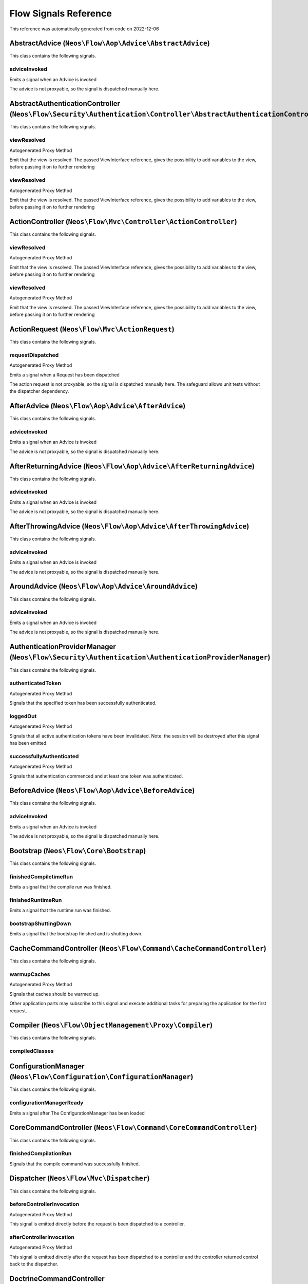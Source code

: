 .. _`Flow Signals Reference`:

Flow Signals Reference
======================

This reference was automatically generated from code on 2022-12-06


.. _`Flow Signals Reference: AbstractAdvice (``Neos\Flow\Aop\Advice\AbstractAdvice``)`:

AbstractAdvice (``Neos\Flow\Aop\Advice\AbstractAdvice``)
--------------------------------------------------------

This class contains the following signals.

adviceInvoked
^^^^^^^^^^^^^

Emits a signal when an Advice is invoked

The advice is not proxyable, so the signal is dispatched manually here.






.. _`Flow Signals Reference: AbstractAuthenticationController (``Neos\Flow\Security\Authentication\Controller\AbstractAuthenticationController``)`:

AbstractAuthenticationController (``Neos\Flow\Security\Authentication\Controller\AbstractAuthenticationController``)
--------------------------------------------------------------------------------------------------------------------

This class contains the following signals.

viewResolved
^^^^^^^^^^^^

Autogenerated Proxy Method

Emit that the view is resolved. The passed ViewInterface reference,
gives the possibility to add variables to the view,
before passing it on to further rendering

viewResolved
^^^^^^^^^^^^

Autogenerated Proxy Method

Emit that the view is resolved. The passed ViewInterface reference,
gives the possibility to add variables to the view,
before passing it on to further rendering






.. _`Flow Signals Reference: ActionController (``Neos\Flow\Mvc\Controller\ActionController``)`:

ActionController (``Neos\Flow\Mvc\Controller\ActionController``)
----------------------------------------------------------------

This class contains the following signals.

viewResolved
^^^^^^^^^^^^

Autogenerated Proxy Method

Emit that the view is resolved. The passed ViewInterface reference,
gives the possibility to add variables to the view,
before passing it on to further rendering

viewResolved
^^^^^^^^^^^^

Autogenerated Proxy Method

Emit that the view is resolved. The passed ViewInterface reference,
gives the possibility to add variables to the view,
before passing it on to further rendering






.. _`Flow Signals Reference: ActionRequest (``Neos\Flow\Mvc\ActionRequest``)`:

ActionRequest (``Neos\Flow\Mvc\ActionRequest``)
-----------------------------------------------

This class contains the following signals.

requestDispatched
^^^^^^^^^^^^^^^^^

Autogenerated Proxy Method

Emits a signal when a Request has been dispatched

The action request is not proxyable, so the signal is dispatched manually here.
The safeguard allows unit tests without the dispatcher dependency.






.. _`Flow Signals Reference: AfterAdvice (``Neos\Flow\Aop\Advice\AfterAdvice``)`:

AfterAdvice (``Neos\Flow\Aop\Advice\AfterAdvice``)
--------------------------------------------------

This class contains the following signals.

adviceInvoked
^^^^^^^^^^^^^

Emits a signal when an Advice is invoked

The advice is not proxyable, so the signal is dispatched manually here.






.. _`Flow Signals Reference: AfterReturningAdvice (``Neos\Flow\Aop\Advice\AfterReturningAdvice``)`:

AfterReturningAdvice (``Neos\Flow\Aop\Advice\AfterReturningAdvice``)
--------------------------------------------------------------------

This class contains the following signals.

adviceInvoked
^^^^^^^^^^^^^

Emits a signal when an Advice is invoked

The advice is not proxyable, so the signal is dispatched manually here.






.. _`Flow Signals Reference: AfterThrowingAdvice (``Neos\Flow\Aop\Advice\AfterThrowingAdvice``)`:

AfterThrowingAdvice (``Neos\Flow\Aop\Advice\AfterThrowingAdvice``)
------------------------------------------------------------------

This class contains the following signals.

adviceInvoked
^^^^^^^^^^^^^

Emits a signal when an Advice is invoked

The advice is not proxyable, so the signal is dispatched manually here.






.. _`Flow Signals Reference: AroundAdvice (``Neos\Flow\Aop\Advice\AroundAdvice``)`:

AroundAdvice (``Neos\Flow\Aop\Advice\AroundAdvice``)
----------------------------------------------------

This class contains the following signals.

adviceInvoked
^^^^^^^^^^^^^

Emits a signal when an Advice is invoked

The advice is not proxyable, so the signal is dispatched manually here.






.. _`Flow Signals Reference: AuthenticationProviderManager (``Neos\Flow\Security\Authentication\AuthenticationProviderManager``)`:

AuthenticationProviderManager (``Neos\Flow\Security\Authentication\AuthenticationProviderManager``)
---------------------------------------------------------------------------------------------------

This class contains the following signals.

authenticatedToken
^^^^^^^^^^^^^^^^^^

Autogenerated Proxy Method

Signals that the specified token has been successfully authenticated.

loggedOut
^^^^^^^^^

Autogenerated Proxy Method

Signals that all active authentication tokens have been invalidated.
Note: the session will be destroyed after this signal has been emitted.

successfullyAuthenticated
^^^^^^^^^^^^^^^^^^^^^^^^^

Autogenerated Proxy Method

Signals that authentication commenced and at least one token was authenticated.






.. _`Flow Signals Reference: BeforeAdvice (``Neos\Flow\Aop\Advice\BeforeAdvice``)`:

BeforeAdvice (``Neos\Flow\Aop\Advice\BeforeAdvice``)
----------------------------------------------------

This class contains the following signals.

adviceInvoked
^^^^^^^^^^^^^

Emits a signal when an Advice is invoked

The advice is not proxyable, so the signal is dispatched manually here.






.. _`Flow Signals Reference: Bootstrap (``Neos\Flow\Core\Bootstrap``)`:

Bootstrap (``Neos\Flow\Core\Bootstrap``)
----------------------------------------

This class contains the following signals.

finishedCompiletimeRun
^^^^^^^^^^^^^^^^^^^^^^

Emits a signal that the compile run was finished.

finishedRuntimeRun
^^^^^^^^^^^^^^^^^^

Emits a signal that the runtime run was finished.

bootstrapShuttingDown
^^^^^^^^^^^^^^^^^^^^^

Emits a signal that the bootstrap finished and is shutting down.






.. _`Flow Signals Reference: CacheCommandController (``Neos\Flow\Command\CacheCommandController``)`:

CacheCommandController (``Neos\Flow\Command\CacheCommandController``)
---------------------------------------------------------------------

This class contains the following signals.

warmupCaches
^^^^^^^^^^^^

Autogenerated Proxy Method

Signals that caches should be warmed up.

Other application parts may subscribe to this signal and execute additional
tasks for preparing the application for the first request.






.. _`Flow Signals Reference: Compiler (``Neos\Flow\ObjectManagement\Proxy\Compiler``)`:

Compiler (``Neos\Flow\ObjectManagement\Proxy\Compiler``)
--------------------------------------------------------

This class contains the following signals.

compiledClasses
^^^^^^^^^^^^^^^








.. _`Flow Signals Reference: ConfigurationManager (``Neos\Flow\Configuration\ConfigurationManager``)`:

ConfigurationManager (``Neos\Flow\Configuration\ConfigurationManager``)
-----------------------------------------------------------------------

This class contains the following signals.

configurationManagerReady
^^^^^^^^^^^^^^^^^^^^^^^^^

Emits a signal after The ConfigurationManager has been loaded






.. _`Flow Signals Reference: CoreCommandController (``Neos\Flow\Command\CoreCommandController``)`:

CoreCommandController (``Neos\Flow\Command\CoreCommandController``)
-------------------------------------------------------------------

This class contains the following signals.

finishedCompilationRun
^^^^^^^^^^^^^^^^^^^^^^

Signals that the compile command was successfully finished.






.. _`Flow Signals Reference: Dispatcher (``Neos\Flow\Mvc\Dispatcher``)`:

Dispatcher (``Neos\Flow\Mvc\Dispatcher``)
-----------------------------------------

This class contains the following signals.

beforeControllerInvocation
^^^^^^^^^^^^^^^^^^^^^^^^^^

Autogenerated Proxy Method

This signal is emitted directly before the request is been dispatched to a controller.

afterControllerInvocation
^^^^^^^^^^^^^^^^^^^^^^^^^

Autogenerated Proxy Method

This signal is emitted directly after the request has been dispatched to a controller and the controller
returned control back to the dispatcher.






.. _`Flow Signals Reference: DoctrineCommandController (``Neos\Flow\Command\DoctrineCommandController``)`:

DoctrineCommandController (``Neos\Flow\Command\DoctrineCommandController``)
---------------------------------------------------------------------------

This class contains the following signals.

afterDatabaseMigration
^^^^^^^^^^^^^^^^^^^^^^








.. _`Flow Signals Reference: EntityManagerFactory (``Neos\Flow\Persistence\Doctrine\EntityManagerFactory``)`:

EntityManagerFactory (``Neos\Flow\Persistence\Doctrine\EntityManagerFactory``)
------------------------------------------------------------------------------

This class contains the following signals.

beforeDoctrineEntityManagerCreation
^^^^^^^^^^^^^^^^^^^^^^^^^^^^^^^^^^^



afterDoctrineEntityManagerCreation
^^^^^^^^^^^^^^^^^^^^^^^^^^^^^^^^^^








.. _`Flow Signals Reference: PackageManager (``Neos\Flow\Package\PackageManager``)`:

PackageManager (``Neos\Flow\Package\PackageManager``)
-----------------------------------------------------

This class contains the following signals.

packageStatesUpdated
^^^^^^^^^^^^^^^^^^^^

Emits a signal when package states have been changed (e.g. when a package was created)

The advice is not proxyable, so the signal is dispatched manually here.






.. _`Flow Signals Reference: PersistenceManager (``Neos\Flow\Persistence\Doctrine\PersistenceManager``)`:

PersistenceManager (``Neos\Flow\Persistence\Doctrine\PersistenceManager``)
--------------------------------------------------------------------------

This class contains the following signals.

allObjectsPersisted
^^^^^^^^^^^^^^^^^^^

Autogenerated Proxy Method

Signals that all persistAll() has been executed successfully.






.. _`Flow Signals Reference: PolicyService (``Neos\Flow\Security\Policy\PolicyService``)`:

PolicyService (``Neos\Flow\Security\Policy\PolicyService``)
-----------------------------------------------------------

This class contains the following signals.

configurationLoaded
^^^^^^^^^^^^^^^^^^^

Autogenerated Proxy Method

Emits a signal when the policy configuration has been loaded

This signal can be used to add roles and/or privilegeTargets during runtime. In the slot make sure to receive the
$policyConfiguration array by reference so you can alter it.

rolesInitialized
^^^^^^^^^^^^^^^^

Autogenerated Proxy Method

Emits a signal when roles have been initialized

This signal can be used to register roles during runtime. In the slot make sure to receive the $roles array by
reference so you can alter it.






.. _`Flow Signals Reference: RestController (``Neos\Flow\Mvc\Controller\RestController``)`:

RestController (``Neos\Flow\Mvc\Controller\RestController``)
------------------------------------------------------------

This class contains the following signals.

viewResolved
^^^^^^^^^^^^

Autogenerated Proxy Method

Emit that the view is resolved. The passed ViewInterface reference,
gives the possibility to add variables to the view,
before passing it on to further rendering






.. _`Flow Signals Reference: SlaveRequestHandler (``Neos\Flow\Cli\SlaveRequestHandler``)`:

SlaveRequestHandler (``Neos\Flow\Cli\SlaveRequestHandler``) (deprecated)
------------------------------------------------------------------------

This class contains the following signals.

dispatchedCommandLineSlaveRequest
^^^^^^^^^^^^^^^^^^^^^^^^^^^^^^^^^

Emits a signal that a CLI slave request was dispatched.




**DEPRECATED** This will probably move to a separate package and be renamed in a future version, you should not rely on it.




.. _`Flow Signals Reference: StandardController (``Neos\Flow\Mvc\Controller\StandardController``)`:

StandardController (``Neos\Flow\Mvc\Controller\StandardController``)
--------------------------------------------------------------------

This class contains the following signals.

viewResolved
^^^^^^^^^^^^

Autogenerated Proxy Method

Emit that the view is resolved. The passed ViewInterface reference,
gives the possibility to add variables to the view,
before passing it on to further rendering





